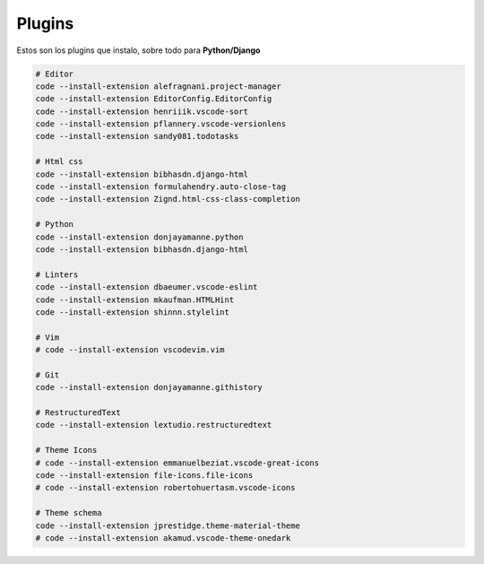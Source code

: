 .. _reference-editors-vscode-packages:

#######
Plugins
#######

Estos son los plugins que instalo, sobre todo para **Python/Django**

.. code-block:: bash

    # Editor
    code --install-extension alefragnani.project-manager
    code --install-extension EditorConfig.EditorConfig
    code --install-extension henriiik.vscode-sort
    code --install-extension pflannery.vscode-versionlens
    code --install-extension sandy081.todotasks

    # Html css
    code --install-extension bibhasdn.django-html
    code --install-extension formulahendry.auto-close-tag
    code --install-extension Zignd.html-css-class-completion

    # Python
    code --install-extension donjayamanne.python
    code --install-extension bibhasdn.django-html

    # Linters
    code --install-extension dbaeumer.vscode-eslint
    code --install-extension mkaufman.HTMLHint
    code --install-extension shinnn.stylelint

    # Vim
    # code --install-extension vscodevim.vim

    # Git
    code --install-extension donjayamanne.githistory

    # RestructuredText
    code --install-extension lextudio.restructuredtext

    # Theme Icons
    # code --install-extension emmanuelbeziat.vscode-great-icons
    code --install-extension file-icons.file-icons
    # code --install-extension robertohuertasm.vscode-icons

    # Theme schema
    code --install-extension jprestidge.theme-material-theme
    # code --install-extension akamud.vscode-theme-onedark
